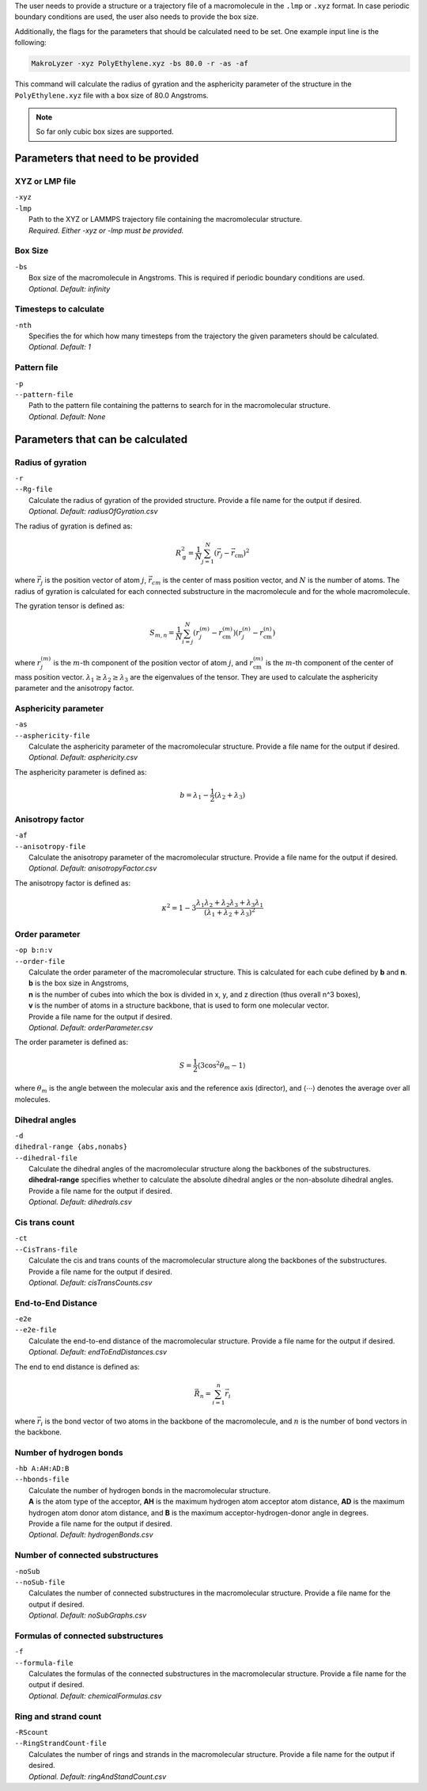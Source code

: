The user needs to provide a structure or a trajectory file of a macromolecule in the
``.lmp`` or ``.xyz`` format.
In case periodic boundary conditions are used, the user also needs to provide the box size.

Additionally, the flags for the parameters that should be calculated need to be set.
One example input line is the following:

.. code-block:: bash

   MakroLyzer -xyz PolyEthylene.xyz -bs 80.0 -r -as -af

This command will calculate the radius of gyration and the asphericity parameter of 
the structure in the ``PolyEthylene.xyz`` file with a box size of 80.0 Angstroms.

.. note::
    So far only cubic box sizes are supported.

Parameters that need to be provided
=======================================

XYZ or LMP file
^^^^^^^^^^^^^^^
.. line-block::
  ``-xyz``
  ``-lmp``
      Path to the XYZ or LAMMPS trajectory file containing the macromolecular structure.
      *Required. Either -xyz or -lmp must be provided.*


Box Size
^^^^^^^^^^^^
.. line-block::
  ``-bs``
      Box size of the macromolecule in Angstroms. This is required if periodic boundary conditions are used.
      *Optional. Default: infinity*


Timesteps to calculate
^^^^^^^^^^^^^^^^^^^^^^
.. line-block::
  ``-nth``
      Specifies the for which how many timesteps from the trajectory the given parameters should be calculated.
      *Optional. Default: 1*
      

Pattern file
^^^^^^^^^^^^^^^^^^^
.. line-block::
  ``-p``
  ``--pattern-file``
      Path to the pattern file containing the patterns to search for in the macromolecular structure.
      *Optional. Default: None*


Parameters that can be calculated
=====================================

Radius of gyration
^^^^^^^^^^^^^^^^^^^^
.. line-block::
  ``-r``
  ``--Rg-file``
      Calculate the radius of gyration of the provided structure. Provide a file name for the output if desired. 
      *Optional. Default: radiusOfGyration.csv*

The radius of gyration is defined as:

.. math::

   R_\mathrm{g}^2 = \frac{1}{N} \sum_{j=1}^{N} \left(\vec{r}_j - \vec{r}_{\mathrm{cm}}\right)^2

where :math:`\vec{r_j}` is the position vector of atom :math:`j`, :math:`\vec{r_{cm}}` is the center of mass position vector, and :math:`N` is the number of atoms.
The radius of gyration is calculated for each connected substructure in the macromolecule and for the whole macromolecule.

The gyration tensor is defined as:

.. math::

   S_{m,n} = \frac{1}{N} \sum_{i=j}^N
             \left(r_{j}^{(m)} - r_{\mathrm{cm}}^{(m)}\right)
             \left(r_{j}^{(n)} - r_{\mathrm{cm}}^{(n)}\right)

where :math:`r_{j}^{(m)}` is the :math:`m`-th component of the position vector of atom :math:`j`, and :math:`r_{\mathrm{cm}}^{(m)}` is the :math:`m`-th component of the center of mass position vector.
:math:`\lambda_1 \ge \lambda_2 \ge \lambda_3` are the eigenvalues of the tensor.
They are used to calculate the asphericity parameter and the anisotropy factor.

Asphericity parameter
^^^^^^^^^^^^^^^^^^^^^^^^
.. line-block::
  ``-as``
  ``--asphericity-file``
      Calculate the asphericity parameter of the macromolecular structure. Provide a file name for the output if desired. 
      *Optional. Default: asphericity.csv*

The asphericity parameter is defined as:

.. math::

   b = \lambda_1 - \frac{1}{2}\left(\lambda_2 + \lambda_3\right)


Anisotropy factor
^^^^^^^^^^^^^^^^^^^^
.. line-block::
  ``-af``
  ``--anisotropy-file``
      Calculate the anisotropy parameter of the macromolecular structure. Provide a file name for the output if desired. 
      *Optional. Default: anisotropyFactor.csv*

The anisotropy factor is defined as:

.. math::

   \kappa^2 = 1 - 3 \frac{\lambda_1 \lambda_2 + \lambda_2 \lambda_3 + \lambda_3 \lambda_1}
                   {(\lambda_1 + \lambda_2 + \lambda_3)^2}


Order parameter
^^^^^^^^^^^^^^^^^
.. line-block::
  ``-op b:n:v``
  ``--order-file``
      Calculate the order parameter of the macromolecular structure. This is calculated for each cube defined by **b** and **n**.
      **b** is the box size in Angstroms,
      **n** is the number of cubes into which the box is divided in x, y, and z direction (thus overall n^3 boxes),
      **v** is the number of atoms in a structure backbone, that is used to form one molecular vector.
      Provide a file name for the output if desired. 
      *Optional. Default: orderParameter.csv*

The order parameter is defined as:

.. math::

   S = \frac{1}{2} \langle 3 \cos^2{\theta_m} - 1 \rangle

where :math:`\theta_m` is the angle between the molecular axis and the reference axis (director), 
and :math:`\langle \cdots \rangle` denotes the average over all molecules.

Dihedral angles 
^^^^^^^^^^^^^^^^^^^^
.. line-block::
  ``-d``
  ``dihedral-range {abs,nonabs}``
  ``--dihedral-file``
      Calculate the dihedral angles of the macromolecular structure along the backbones of the substructures.
      **dihedral-range** specifies whether to calculate the absolute dihedral angles or the non-absolute dihedral angles.
      Provide a file name for the output if desired. 
      *Optional. Default: dihedrals.csv*


Cis trans count
^^^^^^^^^^^^^^^^^^^^
.. line-block::
  ``-ct``
  ``--CisTrans-file``
      Calculate the cis and trans counts of the macromolecular structure along the backbones of the substructures.
      Provide a file name for the output if desired. 
      *Optional. Default: cisTransCounts.csv*


End-to-End Distance
^^^^^^^^^^^^^^^^^^^^^^^
.. line-block::
  ``-e2e``
  ``--e2e-file``
      Calculate the end-to-end distance of the macromolecular structure. Provide a file name for the output if desired. 
      *Optional. Default: endToEndDistances.csv*

The end to end distance is defined as:

.. math::

   \vec{R}_n = \sum_{i=1}^n \vec{r}_i

where :math:`\vec{r}_i` is the bond vector of two atoms in the backbone of the macromolecule, and :math:`n` is the number of bond vectors in the backbone.


Number of hydrogen bonds
^^^^^^^^^^^^^^^^^^^^^^^^^^^^
.. line-block::
  ``-hb A:AH:AD:B``
  ``--hbonds-file``
      Calculate the number of hydrogen bonds in the macromolecular structure. 
      **A** is the atom type of the acceptor, **AH** is the maximum hydrogen atom acceptor atom distance, **AD** is the maximum hydrogen atom donor atom distance, and **B** is the maximum acceptor-hydrogen-donor angle in degrees.
      Provide a file name for the output if desired. 
      *Optional. Default: hydrogenBonds.csv*


Number of connected substructures
^^^^^^^^^^^^^^^^^^^^^^^^^^^^^^^^^^^
.. line-block::
  ``-noSub``
  ``--noSub-file``
      Calculates the number of connected substructures in the macromolecular structure. Provide a file name for the output if desired.
      *Optional. Default: noSubGraphs.csv*


Formulas of connected substructures
^^^^^^^^^^^^^^^^^^^^^^^^^^^^^^^^^^^^
.. line-block::
  ``-f``
  ``--formula-file``
      Calculates the formulas of the connected substructures in the macromolecular structure. Provide a file name for the output if desired.
      *Optional. Default: chemicalFormulas.csv*


Ring and strand count
^^^^^^^^^^^^^^^^^^^^^^^^^^^^
.. line-block::
  ``-RScount``
  ``--RingStrandCount-file``
      Calculates the number of rings and strands in the macromolecular structure. Provide a file name for the output if desired.
      *Optional. Default: ringAndStandCount.csv*